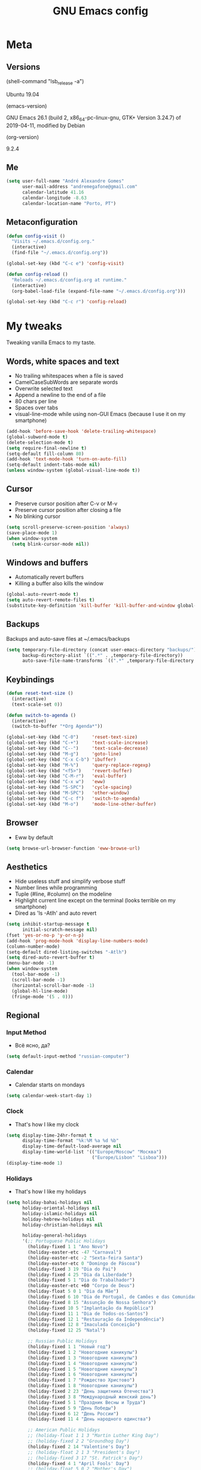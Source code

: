#+TITLE: GNU Emacs config
#+OPTIONS: num:nil toc:nil email:t
#+PROPERTY: header-args :results silent

* Meta
** Versions
(shell-command "lsb_release -a")

Ubuntu 19.04

(emacs-version)

GNU Emacs 26.1 (build 2, x86_64-pc-linux-gnu, GTK+ Version 3.24.7) of
2019-04-11, modified by Debian

(org-version)

9.2.4

** Me
#+begin_src emacs-lisp
  (setq user-full-name "André Alexandre Gomes"
        user-mail-address "andremegafone@gmail.com"
        calendar-latitude 41.16
        calendar-longitude -8.63
        calendar-location-name "Porto, PT")
#+end_src

** Metaconfiguration
#+begin_src emacs-lisp
  (defun config-visit ()
    "Visits ~/.emacs.d/config.org."
    (interactive)
    (find-file "~/.emacs.d/config.org"))

  (global-set-key (kbd "C-c e") 'config-visit)

  (defun config-reload ()
    "Reloads ~/.emacs.d/config.org at runtime."
    (interactive)
    (org-babel-load-file (expand-file-name "~/.emacs.d/config.org")))

  (global-set-key (kbd "C-c r") 'config-reload)
#+end_src

* My tweaks
Tweaking vanilla Emacs to my taste.

** Words, white spaces and text
- No trailing whitespaces when a file is saved
- CamelCaseSubWords are separate words
- Overwrite selected text
- Append a newline to the end of a file
- 80 chars per line
- Spaces over tabs
- visual-line-mode while using non-GUI Emacs (because I use it on my smartphone)

#+begin_src emacs-lisp
  (add-hook 'before-save-hook 'delete-trailing-whitespace)
  (global-subword-mode t)
  (delete-selection-mode t)
  (setq require-final-newline t)
  (setq-default fill-column 80)
  (add-hook 'text-mode-hook 'turn-on-auto-fill)
  (setq-default indent-tabs-mode nil)
  (unless window-system (global-visual-line-mode t))
#+end_src

** Cursor
- Preserve cursor position after C-v or M-v
- Preserve cursor position after closing a file
- No blinking cursor

#+begin_src emacs-lisp
  (setq scroll-preserve-screen-position 'always)
  (save-place-mode 1)
  (when window-system
    (setq blink-cursor-mode nil))
#+end_src

** Windows and buffers
- Automatically revert buffers
- Killing a buffer also kills the window

#+begin_src emacs-lisp
  (global-auto-revert-mode t)
  (setq auto-revert-remote-files t)
  (substitute-key-definition 'kill-buffer 'kill-buffer-and-window global-map)
#+end_src

** Backups
Backups and auto-save files at ~/.emacs/backups

#+begin_src emacs-lisp
  (setq temporary-file-directory (concat user-emacs-directory "backups/")
        backup-directory-alist `((".*" . ,temporary-file-directory))
        auto-save-file-name-transforms `((".*" ,temporary-file-directory t)))
#+end_src

** Keybindings
#+begin_src emacs-lisp
  (defun reset-text-size ()
    (interactive)
    (text-scale-set 0))

  (defun switch-to-agenda ()
    (interactive)
    (switch-to-buffer "*Org Agenda*"))

  (global-set-key (kbd "C-0")     'reset-text-size)
  (global-set-key (kbd "C-+")     'text-scale-increase)
  (global-set-key (kbd "C--")     'text-scale-decrease)
  (global-set-key (kbd "M-g")     'goto-line)
  (global-set-key (kbd "C-x C-b") 'ibuffer)
  (global-set-key (kbd "M-%")     'query-replace-regexp)
  (global-set-key (kbd "<f5>")    'revert-buffer)
  (global-set-key (kbd "C-M-r")   'eval-buffer)
  (global-set-key (kbd "C-x w")   'eww)
  (global-set-key (kbd "S-SPC")   'cycle-spacing)
  (global-set-key (kbd "M-SPC")   'other-window)
  (global-set-key (kbd "C-c f")   'switch-to-agenda)
  (global-set-key (kbd "M-o")     'mode-line-other-buffer)
#+end_src

** Browser
- Eww by default

#+begin_src emacs-lisp
  (setq browse-url-browser-function 'eww-browse-url)
#+end_src

** Aesthetics
- Hide useless stuff and simplify verbose stuff
- Number lines while programming
- Tuple (#line, #column) on the modeline
- Highlight current line except on the terminal (looks terrible on my
  smartphone)
- Dired as 'ls -Atlh' and auto revert

#+begin_src emacs-lisp
  (setq inhibit-startup-message t
        initial-scratch-message nil)
  (fset 'yes-or-no-p 'y-or-n-p)
  (add-hook 'prog-mode-hook 'display-line-numbers-mode)
  (column-number-mode)
  (setq-default dired-listing-switches "-Atlh")
  (setq dired-auto-revert-buffer t)
  (menu-bar-mode -1)
  (when window-system
    (tool-bar-mode -1)
    (scroll-bar-mode -1)
    (horizontal-scroll-bar-mode -1)
    (global-hl-line-mode)
    (fringe-mode '(5 . 0)))
#+end_src

** Regional
*** Input Method
- Всё ясно, да?

#+begin_src emacs-lisp
  (setq default-input-method "russian-computer")
#+end_src

*** Calendar
- Calendar starts on mondays

#+begin_src emacs-lisp
  (setq calendar-week-start-day 1)
#+end_src

*** Clock
- That's how I like my clock

#+begin_src emacs-lisp
  (setq display-time-24hr-format t
        display-time-format "%k:%M %a %d %b"
        display-time-default-load-average nil
        display-time-world-list '(("Europe/Moscow" "Москва")
                                  ("Europe/Lisbon" "Lisboa")))
  (display-time-mode 1)
#+end_src

*** Holidays
- That's how I like my holidays

#+begin_src emacs-lisp
    (setq holiday-bahai-holidays nil
          holiday-oriental-holidays nil
          holiday-islamic-holidays nil
          holiday-hebrew-holidays nil
          holiday-christian-holidays nil

          holiday-general-holidays
          '(;; Portuguese Public Holidays
            (holiday-fixed 1 1 "Ano Novo")
            (holiday-easter-etc -47 "Carnaval")
            (holiday-easter-etc -2 "Sexta-feira Santa")
            (holiday-easter-etc 0 "Domingo de Páscoa")
            (holiday-fixed 3 19 "Dia do Pai")
            (holiday-fixed 4 25 "Dia da Liberdade")
            (holiday-fixed 5 1 "Dia do Trabalhador")
            (holiday-easter-etc +60 "Corpo de Deus")
            (holiday-float 5 0 1 "Dia da Mãe")
            (holiday-fixed 6 10 "Dia de Portugal, de Camões e das Comunidades Portuguesas")
            (holiday-fixed 8 15 "Assunção de Nossa Senhora")
            (holiday-fixed 10 5 "Implantação da República")
            (holiday-fixed 11 1 "Dia de Todos-os-Santos")
            (holiday-fixed 12 1 "Restauração da Independência")
            (holiday-fixed 12 8 "Imaculada Conceição")
            (holiday-fixed 12 25 "Natal")

            ;; Russian Public Holidays
            (holiday-fixed 1 1 "Новый год")
            (holiday-fixed 1 2 "Новогодние каникулы")
            (holiday-fixed 1 3 "Новогодние каникулы")
            (holiday-fixed 1 4 "Новогодние каникулы")
            (holiday-fixed 1 5 "Новогодние каникулы")
            (holiday-fixed 1 6 "Новогодние каникулы")
            (holiday-fixed 1 7 "Рождество Христово")
            (holiday-fixed 1 8 "Новогодние каникулы")
            (holiday-fixed 2 23 "День защитника Отечества")
            (holiday-fixed 3 8 "Международный женский день")
            (holiday-fixed 5 1 "Праздник Весны и Труда")
            (holiday-fixed 5 9 "День Победы")
            (holiday-fixed 6 12 "День России")
            (holiday-fixed 11 4 "День народного единства")

            ;; American Public Holidays
            ;; (holiday-float 1 1 3 "Martin Luther King Day")
            ;; (holiday-fixed 2 2 "Groundhog Day")
            (holiday-fixed 2 14 "Valentine's Day")
            ;; (holiday-float 2 1 3 "President's Day")
            ;; (holiday-fixed 3 17 "St. Patrick's Day")
            (holiday-fixed 4 1 "April Fools' Day")
            ;; (holiday-float 5 0 2 "Mother's Day")
            ;; (holiday-float 5 1 -1 "Memorial Day")
            ;; (holiday-fixed 6 14 "Flag Day")
            ;; (holiday-float 6 0 3 "Father's Day")
            ;; (holiday-fixed 7 4 "Independence Day")
            ;; (holiday-float 9 1 1 "Labor Day")
            ;; (holiday-float 10 1 2 "Columbus Day")
            (holiday-fixed 10 31 "Halloween")
            ;; (holiday-fixed 11 11 "Veteran's Day")
            ;; (holiday-float 11 4 4 "Thanksgiving")
            )

          holiday-other-holidays
          '(;; Days Off for 2019
            (holiday-fixed 12 24 "Day Off")
            (holiday-fixed 12 26 "Day Off")

            ;; Company Holidays for 2019
            (holiday-fixed 6 25 "Company Holiday")
            (holiday-fixed 6 26 "Company Holiday")
            (holiday-fixed 6 27 "Company Holiday")
            (holiday-fixed 6 28 "Company Holiday")
            (holiday-fixed 7 9 "Company Holiday")
            (holiday-fixed 7 10 "Company Holiday")
            (holiday-fixed 7 11 "Company Holiday")
            (holiday-fixed 7 12 "Company Holiday")
            (holiday-fixed 7 15 "Company Holiday")
            (holiday-fixed 7 16 "Company Holiday")
            (holiday-fixed 7 17 "Company Holiday")
            (holiday-fixed 7 18 "Company Holiday")
            (holiday-fixed 7 19 "Company Holiday"))

          holiday-local-holidays
          '(;; Porto, PT
            (holiday-fixed 6 24 "Dia de São João")))
#+end_src

* Org
#+begin_src emacs-lisp
  (use-package org
    :config
    (setq org-ellipsis " §"
          org-goto-interface 'outline-path-completion
          org-goto-max-level 10
          org-startup-indented t
          org-startup-with-inline-images t
          org-image-actual-width 500
          org-hide-leading-stars t
          ;; org-hide-emphasis-markers t
          org-special-ctrl-a/e t
          org-special-ctrl-k t
          org-return-follows-link t
          org-cycle-include-plain-lists 'integrate
          org-directory "~/NextCloud/org/"
          org-agenda-files '("~/NextCloud/org")
          org-refile-targets '((org-agenda-files :maxlevel . 5))
          org-refile-allow-creating-parent-nodes t
          org-agenda-skip-deadline-prewarning-if-scheduled t
          org-agenda-include-diary t
          org-agenda-span 10
          org-agenda-start-on-weekday nil
          org-todo-keywords '((sequence "TODO(t!)"
                                        "WIP(s!)"
                                        "WAITING(w@)"
                                        "|"
                                        "DONE(d!)"
                                        "NOT TODO(n@)"
                                        "CANCELED(c@)"))
          org-todo-keyword-faces '(("WIP" . "orange")
                                   ("WAITING" . "yellow"))
          org-src-fontify-natively t
          org-src-tab-acts-natively t
          org-src-window-setup 'current-window
          org-export-use-babel nil
          org-confirm-babel-evaluate nil
          org-highlight-latex-and-related (quote (latex script entities))
          org-format-latex-options
          (quote (:foreground default :background default :scale 2.0 :html-foreground "Black" :html-background "Transparent" :html-scale 1.0 :matchers
                              ("begin" "$1" "$" "$$" "\\(" "\\[")))
          orgtbl-mode t)
    (custom-set-faces '(org-ellipsis ((t (:foreground "gray70" :underline nil)))))
    (require 'org-tempo)
    (require 'ox-beamer)
    (add-to-list 'org-latex-packages-alist '("" "minted"))
    (setq org-latex-listings 'minted)
    ;; (setq org-latex-pdf-process
    ;;       '("xelatex -shell-escape -interaction nonstopmode -output-directory %o %f"))
    (add-to-list 'org-structure-template-alist '("el" . "src emacs-lisp"))
    (add-to-list 'org-structure-template-alist '("py" . "src python"))
    (add-to-list 'org-structure-template-alist '("hs" . "src haskell"))
    (add-to-list 'org-structure-template-alist '("sh" . "src sh"))
    (add-to-list 'org-structure-template-alist '("co" . "comment"))

    :bind
    ("\C-ca" . org-agenda)
    ("\C-cl" . org-store-link)
    ("\C-cc" . org-capture)
    ("C-c i" . org-time-stamp-inactive)
    ("C-c j" . aadcg/org-checkbox-next)
    ("<mouse-1>" . aadcg/org-checkbox-next))
#+end_src

** Extra
#+begin_src emacs-lisp
  (defun aadcg/org-checkbox-next ()
    "Mark checkboxes and sort"
    (interactive)
    (let ((home (point)))
      (when (org-at-item-checkbox-p)
        (org-toggle-checkbox)
        (org-sort-list nil ?x))
      (goto-char home)))

  (setq exec-path (append exec-path '("/usr/bin/tex")))

  (org-babel-do-load-languages
   'org-babel-load-languages
   '((emacs-lisp . t)
     (python     . t)
     (ipython    . t)
     (haskell    . t)
     (latex      . t)
     (shell      . t)
     (ditaa      . t)))

  (when window-system
    (use-package org-pdfview))

  (use-package ob-ipython)

  (use-package cdlatex
    :init
    (org-cdlatex-mode))

  (use-package org-tree-slide
    :config
    (setq org-tree-slide-slide-in-effect nil
          org-tree-slide-heading-emphasis t
          org-tree-slide-activate-message "Welcome to my presentation!"
          org-tree-slide-deactivate-message "Hope you have enjoyed!")
    :hook
    ((org-tree-slide-play . aadcg/presenting)
     (org-tree-slide-stop . aadcg/working)
     (org-tree-slide-play . global-command-log-mode)
     (org-tree-slide-stop . global-command-log-mode))
    :bind
    ("<f8>" . org-tree-slide-mode)
    ("<f7>" . org-tree-slide-play-with-timer))

  (defun aadcg/presenting ()
    "Select a light theme suitable for a presentation."
    (interactive)
    (disable-theme 'zenburn)
    (load-theme 'doneburn t)
    (transparency 100)
    (display-time-mode 0)
    (column-number-mode 0)
    (line-number-mode 0)
    (display-battery-mode 0)
    (text-scale-increase 4)
    (variable-pitch-mode))

  (defun aadcg/working ()
    "Select my favourite production theme."
    (interactive)
    (disable-theme 'doneburn)
    (load-theme 'zenburn t)
    (transparency 90)
    (display-time-mode 1)
    (column-number-mode 1)
    (line-number-mode 1)
    (display-battery-mode 1)
    (reset-text-size)
    (variable-pitch-mode)
    (delete-other-windows))
#+end_src

* Programming
** Python
#+begin_src emacs-lisp
  (use-package elpy
    :init
    (elpy-enable)
    ;; (elpy-mode)

    :config
    (setq python-shell-interpreter "ipython"
          python-shell-interpreter-args "-i --simple-prompt"
          python-shell-prompt-detect-failure-warning nil
          pyvenv-activate "~/anaconda3")
    ;; (add-to-list 'python-shell-completion-native-disabled-interpreters "jupyter")

    :bind
    ("C-c p" . elpy-autopep8-fix-code)
    ("C-c b" . elpy-black-fix-code))

  (use-package company-jedi
    :config (add-to-list 'company-backends 'company-jedi))

  (use-package ein)

  (add-hook 'python-mode-hook (lambda ()
                                (require 'sphinx-doc)
                                (sphinx-doc-mode t)))

  (add-hook 'python-mode-hook
            (setq-default electric-indent-inhibit t))
#+end_src

** Haskell
#+begin_src emacs-lisp
  (use-package haskell-mode)

  (add-hook 'haskell-mode-hook
            (lambda ()
              (haskell-doc-mode)
              (turn-on-haskell-indent)))
#+end_src

** \LaTeX
#+begin_src emacs-lisp
  (use-package auctex
    :defer t
    :config
    (setq TeX-auto-save t
          TeX-parse-self t)
    (setq-default TeX-master nil))
#+end_src

** Bash
*** Shell
Make M-n and M-p more intelligent in shell.

#+begin_src emacs-lisp
  (eval-after-load 'comint
    '(progn
       ;; originally on C-c M-r and C-c M-s
       (define-key comint-mode-map (kbd "M-p") #'comint-previous-matching-input-from-input)
       (define-key comint-mode-map (kbd "M-n") #'comint-next-matching-input-from-input)
       ;; originally on M-p and M-n
       (define-key comint-mode-map (kbd "C-c M-r") #'comint-previous-input)
       (define-key comint-mode-map (kbd "C-c M-s") #'comint-next-input)))
#+end_src

*** Eshell
I want eshell to behave like a typical terminal, i.e. I don't want tab to
cycle through different options.

#+begin_src emacs-lisp
(add-hook 'eshell-mode-hook
 (lambda ()
   (setq pcomplete-cycle-completions nil)))
#+end_src

Ivy in Eshell
#+begin_src emacs-lisp
  (add-hook 'eshell-mode-hook
    (lambda ()
      (define-key eshell-mode-map (kbd "<M-tab>") nil)
      (define-key eshell-mode-map (kbd "<tab>")
        (lambda () (interactive) (completion-at-point)))))
#+end_src

#+begin_src emacs-lisp
  (setq eshell-history-file-name "~/.bash_history"
        eshell-history-size 9999)
#+end_src

** JS
#+begin_src emacs-lisp
  ;; (add-hook 'js-mode-hook 'json-pretty-print-buffer-ordered)
#+end_src

** Projectile
#+begin_src emacs-lisp
  (use-package projectile
    :init
    (projectile-mode 1))
#+end_src

** Magit
#+begin_src emacs-lisp
  (use-package magit
    :config
    (setq magit-display-buffer-function
          (quote magit-display-buffer-same-window-except-diff-v1))
    :bind
    ("C-x g" . magit-status))
#+end_src

** Highlight uncommitted changes
#+begin_src emacs-lisp
  (use-package diff-hl
    :config
    (global-diff-hl-mode)
    (add-hook 'magit-post-refresh-hook 'diff-hl-magit-post-refresh))
#+end_src

** Yaml
#+begin_src emacs-lisp
  (use-package yaml-mode
    :config
    (add-to-list 'auto-mode-alist '("\\.yml\\'" . yaml-mode)))
#+end_src

** CSV
#+begin_src emacs-lisp
  (use-package csv-mode)
#+end_src

* Miscellaneous
** Checking
*** Flycheck
#+begin_src emacs-lisp
  (use-package flycheck
    :init
    (global-flycheck-mode t))
#+end_src

*** Flyspell
#+begin_src emacs-lisp
  (when window-system
    (use-package flyspell
      :config
      (flyspell-prog-mode)))
      ;; (when org-mode-hook
      ;;   (flyspell-mode-off))))
#+end_src

** PDF
#+begin_src emacs-lisp
  (when window-system
    (use-package pdf-tools
      :config
      (pdf-tools-install)
      (setq pdf-view-midnight-colors '("#d2c8c8" . "#3F3F3F"))
      :hook
      (pdf-tools-enabled . pdf-view-midnight-minor-mode)
      (pdf-tools-enabled . pdf-view-auto-slice-minor-mode)
      (pdf-tools-enabled . pdf-view-fit-height-to-window)))
#+end_src

** Parenthesis
#+begin_src emacs-lisp
  (use-package smartparens
    :config
    (require 'smartparens-config)
    (smartparens-global-strict-mode)
    (show-smartparens-global-mode)
    (sp-local-pair 'org-mode "$$" "$$"))
#+end_src

** Avy
#+begin_src emacs-lisp
  (use-package avy
    :bind ("C-r" . avy-goto-word-1))
#+end_src

** Expand region
#+begin_src emacs-lisp
  (use-package expand-region
    :bind ("C-=". 'er/expand-region))
#+end_src

** Emacs completion
#+begin_src emacs-lisp
  (use-package counsel
    :init
    (ivy-mode 1)
    (counsel-mode)

    :config
    (setq ivy-use-virtual-buffers t
          ivy-count-format "%d/%d "
          ivy-wrap t
          ivy-extra-directories nil
          ivy-initial-inputs-alist nil)
    (add-to-list 'ivy-format-functions-alist '(t . ivy-format-function-arrow))
    (when window-system
      (setq ivy-height 25))

    :bind
    ("C-x B" . ivy-switch-buffer-other-window)
    ("C-s" . swiper))

  (use-package smex)
#+end_src

** Auto-complete
#+begin_src emacs-lisp
  (use-package company
    :config
    (global-company-mode t)
    (setq company-idle-delay 0.1
          company-minimum-prefix-length 3)
    (define-key company-active-map (kbd "C-j") 'company-complete-selection)
    (define-key company-active-map (kbd "<tab>") 'company-complete-common-or-cycle)
    (define-key company-active-map (kbd "C-n") 'company-select-next)
    (define-key company-active-map (kbd "C-p") 'company-select-previous))
#+end_src

** YouTube
#+begin_src emacs-lisp
  (defun youtube-dl ()
    (interactive)
    (let* ((str (current-kill 0))
           (default-directory "~/Downloads")
           (proc (get-buffer-process (ansi-term "/bin/bash"))))
      (term-send-string
       proc
       (concat "cd ~/Downloads && youtube-dl " str "\n"))))
#+end_src

** Games
#+begin_src emacs-lisp
  (use-package typit)
#+end_src

** Command log
#+begin_src emacs-lisp
  (use-package command-log-mode
    :config
    (setq command-log-mode-auto-show t
          clm/log-command-indentation 8))
#+end_src

** COMMENT EXWM
#+begin_src emacs-lisp
  (use-package xelb)

  (use-package exwm)
#+end_src

* Aesthetics
Config [[https://www.emacswiki.org/emacs/ModeLineConfiguration][mode line]]
** Theme
#+begin_src emacs-lisp
  (defun transparency (value)
    "Sets the transparency of the frame window. 0=transparent/100=opaque."
    (interactive "nTransparency Value 0 - 100 opaque:")
    (set-frame-parameter (selected-frame) 'alpha value))

  (global-set-key (kbd "C-x t") 'transparency)

  (when window-system
    (use-package zenburn-theme
      :init
      (setq zenburn-scale-org-headlines t)
      (load-theme 'zenburn t)
      (transparency 90))

    (use-package doneburn-theme
      :defer t))
#+end_src

** Modeline
#+begin_src emacs-lisp
  (when window-system
    (use-package moody
      :config
      (setq moody-mode-line-height 25
            x-underline-at-descent-line t)
      (moody-replace-mode-line-buffer-identification)
      (moody-replace-vc-mode)))
#+end_src

#+begin_src emacs-lisp
  (when window-system
    (display-battery-mode))
#+end_src

** Minions
#+begin_src emacs-lisp
  (use-package minions
    :config
    (setq minions-mode-line-lighter ""
          minions-mode-line-delimiters '("" . ""))
    (minions-mode 1))
#+end_src

** Org bullets
#+begin_src emacs-lisp
  (use-package org-bullets
    :config
    (add-hook 'org-mode-hook (lambda () (org-bullets-mode 1)))
    (setq org-bullets-bullet-list '("◉" "○")))
#+end_src

** TODO Pretty mode
- State "TODO"       from              [2019-07-18 Thu 13:16]

Global pretty mode breaks html export of org-mode files when there are functions
in python source code blocks.

#+begin_src emacs-lisp
  (use-package pretty-mode
    :config
    (require 'pretty-mode)
    ;; (global-pretty-mode t)
    (pretty-activate-groups
     '(:sub-and-superscripts :arithmetic-nary :quantifiers :types)))
#+end_src

** Beacon
#+begin_src emacs-lisp
  (when window-system
    (use-package beacon
    :config
    (beacon-mode 1)
    (setq beacon-blink-when-window-scrolls nil)))
#+end_src

** Htmlize
#+begin_src emacs-lisp
  (use-package htmlize)
#+end_src

** Delimiters
#+begin_src emacs-lisp
  (use-package rainbow-delimiters
    :config
    (add-hook 'prog-mode-hook #'rainbow-delimiters-mode))
#+end_src

** Google Translate
#+begin_src emacs-lisp
  (use-package google-translate
    :config
    (defun google-translate--search-tkk () "Search TKK." (list 430675 2721866130)))
#+end_src

* TODO COMMENT
** TODO Org export Latex russian

** TODO Create repo with portuguese holidays
[[https://blog.aaronbieber.com/2015/08/04/authoring-emacs-packages.html][how to]]

** TODO term, ansi-term, shell and eshell
- [[https://emacs.stackexchange.com/questions/2101/terminal-is-not-fully-functional-over-ssh-in-a-shell-buffer][link1]]
- [[https://emacs.stackexchange.com/questions/27/how-can-i-use-my-local-emacs-client-as-the-editor-for-remote-machines-i-access/893#893][link2]]
- [[https://emacs.stackexchange.com/questions/241/what-are-all-the-ways-of-launching-a-shell-from-inside-emacs-and-what-are-their][link3]]
- [[https://emacs.stackexchange.com/questions/241/what-are-all-the-ways-of-launching-a-shell-from-inside-emacs-and-what-are-their/242#242][link4]]

** TODO add personal holidays in a private file

** TODO Emacs OS
- State "TODO"       from              [2019-05-12 Sun 15:20]

- [ ] Install Arch Linux
- [ ] EXWM
- [ ] Syncthing

https://askubuntu.com/questions/886315/starting-session-with-exwm

** TODO Gmail
[[https://www.emacswiki.org/emacs/GnusGmail][here]]

** TODO Syncthing for synchronizing org files?

** DONE Emacs CI
- State "DONE"       from "TODO"       [2019-06-09 Sun 23:09]
- State "TODO"       from              [2019-06-01 sáb 10:10]

#+begin_src sh
emacs -nw --batch --eval '(message (number-to-string (* 2 2)))'
#+end_src

** TODO Fancy TODO
[[https://thraxys.wordpress.com/2016/01/14/pimp-up-your-org-agenda/][here]]

* Startup
#+begin_src emacs-lisp
  (defun fullscreen ()
    (interactive)
    (x-send-client-message nil 0 nil "_NET_WM_STATE" 32
                           '(2 "_NET_WM_STATE_FULLSCREEN" 0)))

  (when window-system
    (fullscreen))

  (org-agenda-list 1)
  (delete-other-windows)
#+end_src

* Thanks
- [[https://github.com/BigNaNet/emacs][BigNaNet]]
- [[https://github.com/zamansky/using-emacs/blob/master/myinit.org][Mike Zamansky]]
- [[https://github.com/hrs/dotfiles/blob/master/emacs/.emacs.d/configuration.org][Harry Schwartz]]
- [[https://github.com/daedreth/UncleDavesEmacs][Dawid Eckert]]
